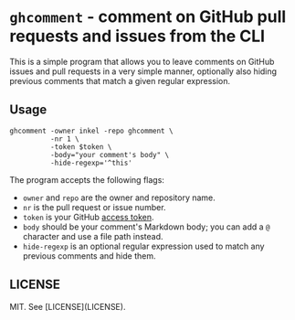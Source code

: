 * =ghcomment= - comment on GitHub pull requests and issues from the CLI
This is a simple program that allows you to leave comments on GitHub issues and pull requests in a very simple manner, optionally also hiding previous comments that match a given regular expression.

** Usage
#+begin_src shell
  ghcomment -owner inkel -repo ghcomment \
            -nr 1 \
            -token $token \
            -body="your comment's body" \
            -hide-regexp='^this'
#+end_src

The program accepts the following flags:
- =owner= and =repo= are the owner and repository name.
- =nr= is the pull request or issue number.
- =token= is your GitHub [[https://github.com/settings/tokens?type=beta][access token]].
- =body= should be your comment's Markdown body; you can add a =@= character and use a file path instead.
- =hide-regexp= is an optional regular expression used to match any previous comments and hide them.

** LICENSE
MIT. See [LICENSE](LICENSE).
